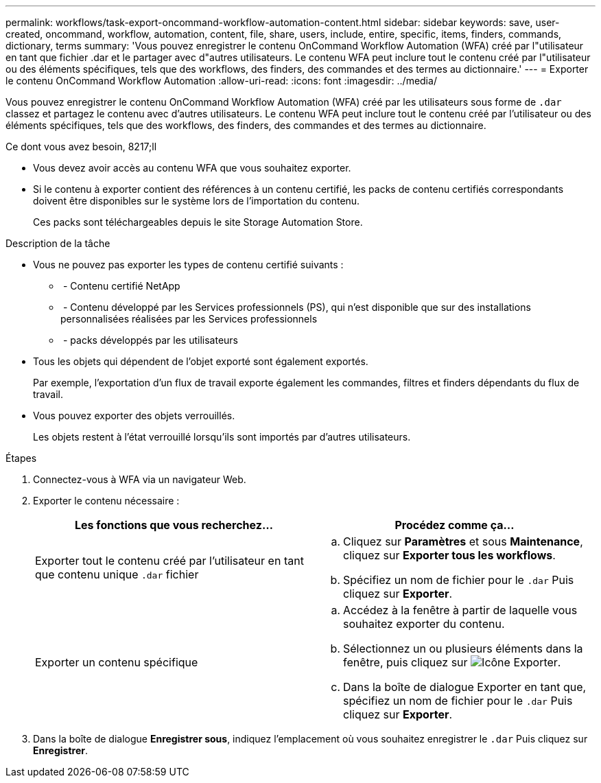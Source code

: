 ---
permalink: workflows/task-export-oncommand-workflow-automation-content.html 
sidebar: sidebar 
keywords: save, user-created, oncommand, workflow, automation, content, file, share, users, include, entire, specific, items, finders, commands, dictionary, terms 
summary: 'Vous pouvez enregistrer le contenu OnCommand Workflow Automation (WFA) créé par l"utilisateur en tant que fichier .dar et le partager avec d"autres utilisateurs. Le contenu WFA peut inclure tout le contenu créé par l"utilisateur ou des éléments spécifiques, tels que des workflows, des finders, des commandes et des termes au dictionnaire.' 
---
= Exporter le contenu OnCommand Workflow Automation
:allow-uri-read: 
:icons: font
:imagesdir: ../media/


[role="lead"]
Vous pouvez enregistrer le contenu OnCommand Workflow Automation (WFA) créé par les utilisateurs sous forme de `.dar` classez et partagez le contenu avec d'autres utilisateurs. Le contenu WFA peut inclure tout le contenu créé par l'utilisateur ou des éléments spécifiques, tels que des workflows, des finders, des commandes et des termes au dictionnaire.

.Ce dont vous avez besoin, 8217;ll
* Vous devez avoir accès au contenu WFA que vous souhaitez exporter.
* Si le contenu à exporter contient des références à un contenu certifié, les packs de contenu certifiés correspondants doivent être disponibles sur le système lors de l'importation du contenu.
+
Ces packs sont téléchargeables depuis le site Storage Automation Store.



.Description de la tâche
* Vous ne pouvez pas exporter les types de contenu certifié suivants :
+
** image:../media/netapp_certified.gif[""] - Contenu certifié NetApp
** image:../media/ps_certified_icon_wfa.gif[""] - Contenu développé par les Services professionnels (PS), qui n'est disponible que sur des installations personnalisées réalisées par les Services professionnels
** image:../media/community_certification.gif[""] - packs développés par les utilisateurs


* Tous les objets qui dépendent de l'objet exporté sont également exportés.
+
Par exemple, l'exportation d'un flux de travail exporte également les commandes, filtres et finders dépendants du flux de travail.

* Vous pouvez exporter des objets verrouillés.
+
Les objets restent à l'état verrouillé lorsqu'ils sont importés par d'autres utilisateurs.



.Étapes
. Connectez-vous à WFA via un navigateur Web.
. Exporter le contenu nécessaire :
+
[cols="2*"]
|===
| Les fonctions que vous recherchez... | Procédez comme ça... 


 a| 
Exporter tout le contenu créé par l'utilisateur en tant que contenu unique `.dar` fichier
 a| 
.. Cliquez sur *Paramètres* et sous *Maintenance*, cliquez sur *Exporter tous les workflows*.
.. Spécifiez un nom de fichier pour le `.dar` Puis cliquez sur *Exporter*.




 a| 
Exporter un contenu spécifique
 a| 
.. Accédez à la fenêtre à partir de laquelle vous souhaitez exporter du contenu.
.. Sélectionnez un ou plusieurs éléments dans la fenêtre, puis cliquez sur image:../media/export_wfa_icon.gif["Icône Exporter"].
.. Dans la boîte de dialogue Exporter en tant que, spécifiez un nom de fichier pour le `.dar` Puis cliquez sur *Exporter*.


|===
. Dans la boîte de dialogue *Enregistrer sous*, indiquez l'emplacement où vous souhaitez enregistrer le `.dar` Puis cliquez sur *Enregistrer*.

